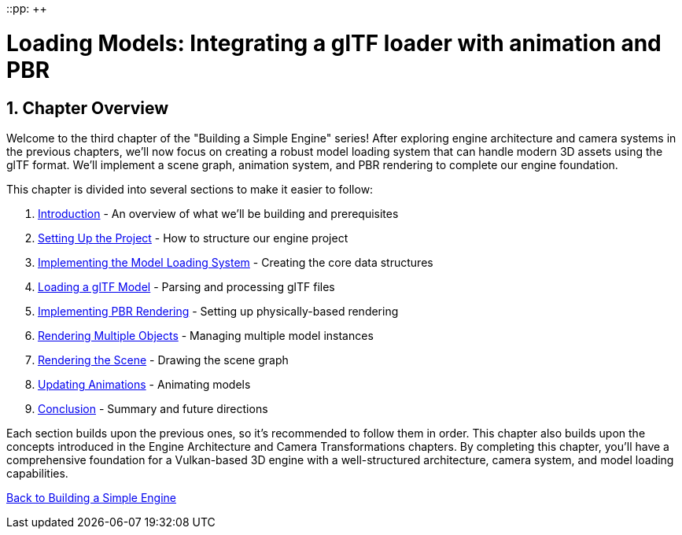 ::pp: {plus}{plus}

= Loading Models: Integrating a glTF loader with animation and PBR
:doctype: book
:sectnums:
:sectnumlevels: 4
:toc: left
:icons: font
:source-highlighter: highlightjs
:source-language: c++

== Chapter Overview

Welcome to the third chapter of the "Building a Simple Engine" series! After exploring engine architecture and camera systems in the previous chapters, we'll now focus on creating a robust model loading system that can handle modern 3D assets using the glTF format. We'll implement a scene graph, animation system, and PBR rendering to complete our engine foundation.

This chapter is divided into several sections to make it easier to follow:

1. link:01_introduction.adoc[Introduction] - An overview of what we'll be building and prerequisites
2. link:02_project_setup.adoc[Setting Up the Project] - How to structure our engine project
3. link:03_model_system.adoc[Implementing the Model Loading System] - Creating the core data structures
4. link:04_loading_gltf.adoc[Loading a glTF Model] - Parsing and processing glTF files
5. link:05_pbr_rendering.adoc[Implementing PBR Rendering] - Setting up physically-based rendering
6. link:06_multiple_objects.adoc[Rendering Multiple Objects] - Managing multiple model instances
7. link:07_scene_rendering.adoc[Rendering the Scene] - Drawing the scene graph
8. link:08_animations.adoc[Updating Animations] - Animating models
9. link:09_conclusion.adoc[Conclusion] - Summary and future directions

Each section builds upon the previous ones, so it's recommended to follow them in order. This chapter also builds upon the concepts introduced in the Engine Architecture and Camera Transformations chapters. By completing this chapter, you'll have a comprehensive foundation for a Vulkan-based 3D engine with a well-structured architecture, camera system, and model loading capabilities.

link:../index.html[Back to Building a Simple Engine]
